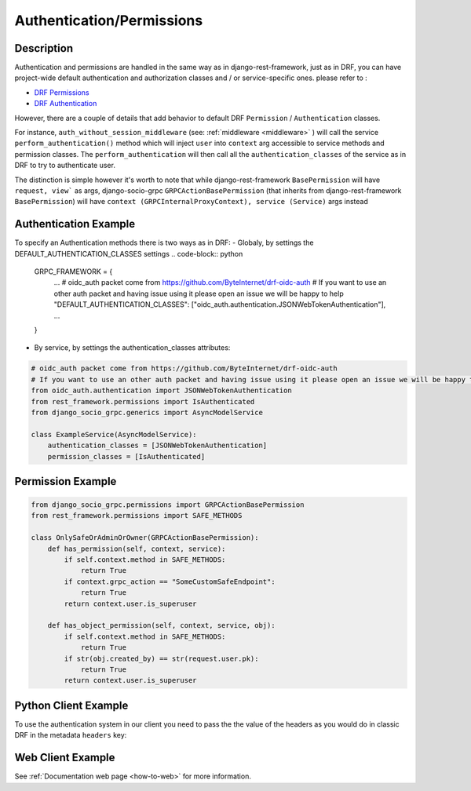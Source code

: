 Authentication/Permissions
==========================

Description
-----------
Authentication and permissions are handled in the same way as in django-rest-framework,
just as in DRF, you can have project-wide default authentication and authorization classes and / or service-specific ones.
please refer to :

- `DRF Permissions <https://www.django-rest-framework.org/api-guide/permissions/>`_ 
  
- `DRF Authentication <https://www.django-rest-framework.org/api-guide/authentication/>`_ 


However, there are a couple of details that add behavior to default DRF ``Permission`` / ``Authentication`` classes.

For instance, ``auth_without_session_middleware`` (see: :ref:`middleware <middleware>` )
will call the service ``perform_authentication()`` method which will inject ``user`` into ``context`` arg accessible to 
service methods and permission classes. The ``perform_authentication`` will then call all the ``authentication_classes`` of the service as in DRF to try to authenticate user.

The distinction is simple however it's worth to note that while django-rest-framework ``BasePermission`` will have ``request, view``` as args,
django-socio-grpc ``GRPCActionBasePermission`` (that inherits from django-rest-framework ``BasePermission``) will have ``context (GRPCInternalProxyContext), service (Service)`` args instead


Authentication Example
------------------

To specify an Authentication methods there is two ways as in DRF:
- Globaly, by settings the DEFAULT_AUTHENTICATION_CLASSES settings
.. code-block:: python

  GRPC_FRAMEWORK = {
    ...
    # oidc_auth packet come from https://github.com/ByteInternet/drf-oidc-auth
    # If you want to use an other auth packet and having issue using it please open an issue we will be happy to help
    "DEFAULT_AUTHENTICATION_CLASSES": ["oidc_auth.authentication.JSONWebTokenAuthentication"],
    ...
  }
- By service, by settings the authentication_classes attributes:

.. code-block:: python

    # oidc_auth packet come from https://github.com/ByteInternet/drf-oidc-auth
    # If you want to use an other auth packet and having issue using it please open an issue we will be happy to help
    from oidc_auth.authentication import JSONWebTokenAuthentication
    from rest_framework.permissions import IsAuthenticated
    from django_socio_grpc.generics import AsyncModelService

    class ExampleService(AsyncModelService):
        authentication_classes = [JSONWebTokenAuthentication]
        permission_classes = [IsAuthenticated]


Permission Example
------------------

.. code-block:: python
    
    from django_socio_grpc.permissions import GRPCActionBasePermission
    from rest_framework.permissions import SAFE_METHODS

    class OnlySafeOrAdminOrOwner(GRPCActionBasePermission):
        def has_permission(self, context, service):
            if self.context.method in SAFE_METHODS:
                return True
            if context.grpc_action == "SomeCustomSafeEndpoint":
                return True
            return context.user.is_superuser

        def has_object_permission(self, context, service, obj):
            if self.context.method in SAFE_METHODS:
                return True
            if str(obj.created_by) == str(request.user.pk):
                return True
            return context.user.is_superuser


Python Client Example
---------------------

To use the authentication system in our client you need to pass the the value of the headers as you would do in classic DRF in the metadata ``headers`` key:

.. code-block:: python
    :emphasize-lines: 10,13

    import json
    import asyncio
    import grpc
    from datetime import datetime
    from myapp.grpc import my_app_pb2_grpc, my_app_pb2

    async def main():
        async with grpc.aio.insecure_channel("localhost:50051") as channel:
            my_service_client = my_app_pb2_grpc.MyServiceControllerStub(channel)
            metadata = (("headers", json.dumps({"Authorization": "faketoken"})),)
            request = my_app_pb2.MyServiceListRequest()

            response = await my_service_client.List(request, metadata=metadata)

    if __name__ == "__main__":
        asyncio.run(main())


Web Client Example
------------------

See :ref:`Documentation web page <how-to-web>` for more information.

.. code-block:: Javascript
    :emphasize-lines: 11,16

    import { MyServiceController } from '../gen/example_bib_app_connect'

    import { createPromiseClient } from "@connectrpc/connect";
    import { createGrpcWebTransport } from "@connectrpc/connect-web";

    const transport = createGrpcWebTransport({
        baseUrl: "http://localhost:9001",
    });

    const authorClient = createPromiseClient(MyServiceController, transport);

    let headers = {"headers": JSON.stringify({"Authorization": "faketoken"})}

    // See https://connectrpc.com/docs/web/headers-and-trailers
    const res = await authorClient.list(
        {},
        {headers: headers}
    )
    console.log(res)
    let items = res.results